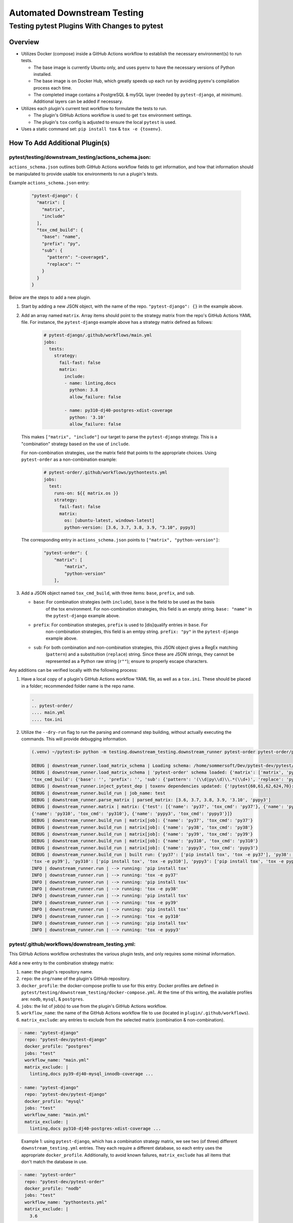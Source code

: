 Automated Downstream Testing
++++++++++++++++++++++++++++
Testing pytest Plugins With Changes to pytest
=============================================

Overview
--------

- Utilizes Docker (compose) inside a GitHub Actions workflow to establish the necessary environment(s) to run tests.

  - The base image is currently Ubuntu only, and uses ``pyenv`` to have the necessary versions of Python installed.

  - The base image is on Docker Hub, which greatly speeds up each run by avoiding ``pyenv``'s compilation process each time.

  - The completed image contains a PostgreSQL & mySQL layer (needed by ``pytest-django``, at minimum). Additional layers can be added if necessary.

- Utilizes each plugin's current test workflow to formulate the tests to run.

  - The plugin's GitHub Actions workflow is used to get ``tox`` environment settings.

  - The plugin's ``tox`` config is adjusted to ensure the local ``pytest`` is used.

- Uses a static command set: ``pip install tox`` & ``tox -e {toxenv}``.

How To Add Additional Plugin(s)
-------------------------------
**pytest/testing/downstream_testing/actions_schema.json:**
**********************************************************

``actions_schema.json`` outlines both GitHub Actions workflow fields to get information, and how
that information should be manipulated to provide usable tox environments to run a plugin's tests.

Example ``actions_schema.json`` entry:

  .. code:: JSON

    "pytest-django": {
      "matrix": [
        "matrix",
        "include"
      ],
      "tox_cmd_build": {
        "base": "name",
        "prefix": "py",
        "sub": {
          "pattern": "-coverage$",
          "replace": ""
        }
      }
    }

Below are the steps to add a new plugin.

1. Start by adding a new JSON object, with the name of the repo. ``"pytest-django": {}`` in the example above.

2. Add an array named ``matrix``. Array items should point to the strategy matrix from the repo's GitHub Actions
   YAML file. For instance, the ``pytest-django`` example above has a strategy matrix defined as follows:

    .. code:: YAML

      # pytest-django/.github/workflows/main.yml
      jobs:
        tests:
          strategy:
            fail-fast: false
            matrix:
              include:
              - name: linting,docs
                python: 3.8
                allow_failure: false

              - name: py310-dj40-postgres-xdist-coverage
                python: '3.10'
                allow_failure: false


  This makes ``["matrix", "include"]`` our target to parse the ``pytest-django`` strategy. This is a "combination"
  strategy based on the use of ``include``.

  For non-combination strategies, use the matrix field that points to the appropriate choices. Using
  ``pytest-order`` as a non-combination example:

    .. code:: YAML

      # pytest-order/.github/workflows/pythontests.yml
      jobs:
        test:
          runs-on: ${{ matrix.os }}
          strategy:
            fail-fast: false
            matrix:
              os: [ubuntu-latest, windows-latest]
              python-version: [3.6, 3.7, 3.8, 3.9, "3.10", pypy3]

  The corresponding entry in ``actions_schema.json`` points to ``["matrix", "python-version"]``:

    .. code:: JSON

      "pytest-order": {
          "matrix": [
              "matrix",
              "python-version"
          ],

3. Add a JSON object named ``tox_cmd_build``, with three items: ``base``, ``prefix``, and ``sub``.

   - ``base``: For combination strategies (with ``include``), ``base`` is the field to be used as the basis
      of the tox environment. For non-combination strategies, this field is an empty string. ``base: "name"``
      in the ``pytest-django`` example above.

   - ``prefix``: For combination strategies, ``prefix`` is used to [dis]qualify entries in ``base``. For
       non-combination strategies, this field is an emtpy string. ``prefix: "py"`` in the ``pytest-django``
       example above.

   - ``sub``: For both combination and non-combination strategies, this JSON object gives a RegEx matching
      (``pattern``) and a substituition (``replace``) string. Since these are JSON strings, they cannot be
      represented as a Python raw string (``r""``); ensure to properly escape characters.

Any additions can be verified locally with the following process:

1. Have a local copy of a plugin's GitHub Actions workflow YAML file, as well as a ``tox.ini``. These should
   be placed in a folder; recommended folder name is the repo name.

   .. code:: shell

     .
     .. pytest-order/
     .... main.yml
     .... tox.ini

2. Utilize the ``--dry-run`` flag to run the parsing and command step building, without actually executing
   the commands. This will provide debugging information.

   .. code::

      (.venv) ~/pytest:$> python -m testing.downstream_testing.downstream_runner pytest-order pytest-order/pytest-order.yml test --matrix-exclude 3.6 --dry-run

      DEBUG | downstream_runner.load_matrix_schema | Loading schema: /home/sommersoft/Dev/pytest-dev/pytest/testing/downstream_testing/action_schemas.json
      DEBUG | downstream_runner.load_matrix_schema | 'pytest-order' schema loaded: {'matrix': ['matrix', 'python-version'],
      'tox_cmd_build': {'base': '', 'prefix': '', 'sub': {'pattern': '(\\d|py\\d)\\.*(\\d+)', 'replace': 'py\\1\\2'}}, 'python_version': 'python-version'}
      DEBUG | downstream_runner.inject_pytest_dep | toxenv dependencies updated: {'!pytest{60,61,62,624,70}: pytest-xdist', '!pytest50: pytest @ file:///home/pytest'}
      DEBUG | downstream_runner.build_run | job_name: test
      DEBUG | downstream_runner.parse_matrix | parsed_matrix: [3.6, 3.7, 3.8, 3.9, '3.10', 'pypy3']
      DEBUG | downstream_runner.matrix | matrix: {'test': [{'name': 'py37', 'tox_cmd': 'py37'}, {'name': 'py38', 'tox_cmd': 'py38'}, {'name': 'py39', 'tox_cmd': 'py39'},
      {'name': 'py310', 'tox_cmd': 'py310'}, {'name': 'pypy3', 'tox_cmd': 'pypy3'}]}
      DEBUG | downstream_runner.build_run | matrix[job]: {'name': 'py37', 'tox_cmd': 'py37'}
      DEBUG | downstream_runner.build_run | matrix[job]: {'name': 'py38', 'tox_cmd': 'py38'}
      DEBUG | downstream_runner.build_run | matrix[job]: {'name': 'py39', 'tox_cmd': 'py39'}
      DEBUG | downstream_runner.build_run | matrix[job]: {'name': 'py310', 'tox_cmd': 'py310'}
      DEBUG | downstream_runner.build_run | matrix[job]: {'name': 'pypy3', 'tox_cmd': 'pypy3'}
      DEBUG | downstream_runner.build_run | built run: {'py37': ['pip install tox', 'tox -e py37'], 'py38': ['pip install tox', 'tox -e py38'], 'py39': ['pip install tox',
      'tox -e py39'], 'py310': ['pip install tox', 'tox -e py310'], 'pypy3': ['pip install tox', 'tox -e pypy3']}
      INFO | downstream_runner.run | --> running: 'pip install tox'
      INFO | downstream_runner.run | --> running: 'tox -e py37'
      INFO | downstream_runner.run | --> running: 'pip install tox'
      INFO | downstream_runner.run | --> running: 'tox -e py38'
      INFO | downstream_runner.run | --> running: 'pip install tox'
      INFO | downstream_runner.run | --> running: 'tox -e py39'
      INFO | downstream_runner.run | --> running: 'pip install tox'
      INFO | downstream_runner.run | --> running: 'tox -e py310'
      INFO | downstream_runner.run | --> running: 'pip install tox'
      INFO | downstream_runner.run | --> running: 'tox -e pypy3'


**pytest/.github/workflows/downstream_testing.yml:**
*****************************************************
This GitHub Actions workflow orchestrates the various plugin tests, and only requires some minimal information.

Add a new entry to the combination strategy matrix:

1. ``name``: the plugin's repository name.

2. ``repo``: the ``org/name`` of the plugin's GitHub repository.

3. ``docker_profile``: the docker-compose profile to use for this entry. Docker profiles are defined in
   ``pytest/testing/downstream_testing/docker-compose.yml``. At the time of this writing, the available
   profiles are: ``nodb``, ``mysql``, & ``postgres``.

4. ``jobs``: the list of job(s) to use from the plugin's GitHub Actions workflow.

5. ``workflow_name``: the name of the GitHub Actions workflow file to use (located in ``plugin/.github/workflows``).

6. ``matrix_exclude``: any entries to exclude from the selected matrix (combination & non-combination).

.. code:: YAML

  - name: "pytest-django"
    repo: "pytest-dev/pytest-django"
    docker_profile: "postgres"
    jobs: "test"
    workflow_name: "main.yml"
    matrix_exclude: |
      linting,docs py39-dj40-mysql_innodb-coverage ...

  - name: "pytest-django"
    repo: "pytest-dev/pytest-django"
    docker_profile: "mysql"
    jobs: "test"
    workflow_name: "main.yml"
    matrix_exclude: |
      linting,docs py310-dj40-postgres-xdist-coverage ...

.. epigraph::
  Example 1: using ``pytest-django``, which has a combination strategy matrix, we see two (of three) different
  ``downstream_testing.yml`` entries. They each require a different database, so each entry uses the appropriate
  ``docker_profile``. Additionally, to avoid known failures, ``matrix_exclude`` has all items that don't match
  the database in use.

.. code:: YAML

  - name: "pytest-order"
    repo: "pytest-dev/pytest-order"
    docker_profile: "nodb"
    jobs: "test"
    workflow_name: "pythontests.yml"
    matrix_exclude: |
      3.6

.. epigraph::
  Example 2: using ``pytest-order``, which has a non-combination strategy matrix and requires no database.
